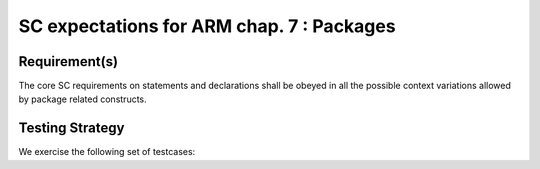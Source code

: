 SC expectations for ARM chap. 7 : Packages
==========================================


Requirement(s)
--------------



The core SC requirements on statements and declarations shall be obeyed in all
the possible context variations allowed by package related constructs.


Testing Strategy
----------------



We exercise the following set of testcases:


.. qmlink:: TCIndexImporter

   *



